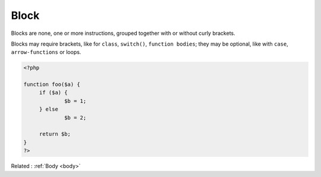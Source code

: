 .. _block:
.. meta::
	:description:
		Block: Blocks are none, one or more instructions, grouped together with or without curly brackets.
	:twitter:card: summary_large_image
	:twitter:site: @exakat
	:twitter:title: Block
	:twitter:description: Block: Blocks are none, one or more instructions, grouped together with or without curly brackets
	:twitter:creator: @exakat
	:og:title: Block
	:og:type: article
	:og:description: Blocks are none, one or more instructions, grouped together with or without curly brackets
	:og:url: https://php-dictionary.readthedocs.io/en/latest/dictionary/block.ini.html
	:og:locale: en


Block
-----

Blocks are none, one or more instructions, grouped together with or without curly brackets.

Blocks may require brackets, like for ``class``, ``switch()``, ``function bodies``; they may be optional, like with ``case``, ``arrow-functions`` or loops. 


.. code-block:: php
   
   <?php
   
   function foo($a) {
   	if ($a) {
   		$b = 1;
   	} else 
   		$b = 2;
   		
   	return $b;
   }
   ?>


Related : :ref:`Body <body>`
